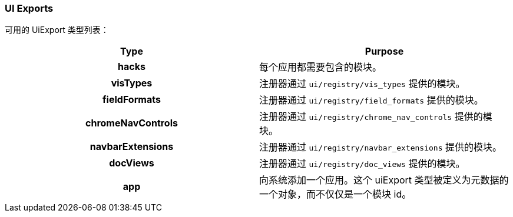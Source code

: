 [[development-uiexports]]
=== UI Exports

可用的 UiExport 类型列表：

[cols="<h,<",options="header",]
|=======================================================================
| Type | Purpose
| hacks | 每个应用都需要包含的模块。
| visTypes | 注册器通过 `ui/registry/vis_types` 提供的模块。
| fieldFormats | 注册器通过 `ui/registry/field_formats` 提供的模块。
| chromeNavControls | 注册器通过 `ui/registry/chrome_nav_controls` 提供的模块。
| navbarExtensions | 注册器通过 `ui/registry/navbar_extensions` 提供的模块。
| docViews | 注册器通过 `ui/registry/doc_views` 提供的模块。
| app | 向系统添加一个应用。这个 uiExport 类型被定义为元数据的一个对象，而不仅仅是一个模块 id。 
|=======================================================================

